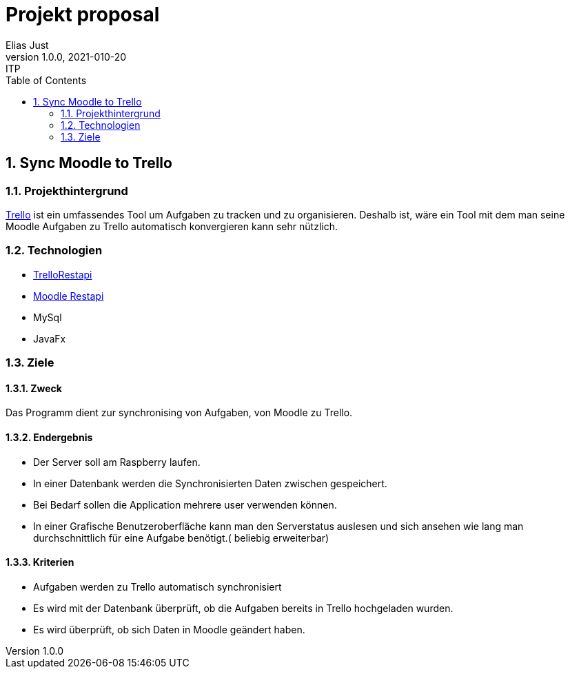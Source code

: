 = Projekt proposal
Elias Just
1.0.0, 2021-010-20: ITP
ifndef::imagesdir[:imagesdir: images]
//:toc-placement!:  // prevents the generation of the doc at this position, so it can be printed afterwards
:sourcedir: ../src/main/java
:icons: font
:sectnums:    // Nummerierung der Überschriften / section numbering
:toc: left

//Need this blank line after ifdef, don't know why...
ifdef::backend-html5[]

// print the toc here (not at the default position)
//toc::[]

==  Sync Moodle to Trello

=== Projekthintergrund
https://Trello.com[Trello] ist ein umfassendes Tool um Aufgaben zu tracken und zu organisieren. Deshalb ist, wäre ein Tool mit dem man seine Moodle Aufgaben zu Trello automatisch konvergieren kann sehr nützlich.

=== Technologien
* https://developer.atlassian.com/cloud/trello/rest/api-group-actions/[TrelloRestapi]
* https://docs.moodle.org/dev/Web_service_API_functions[Moodle Restapi]
* MySql
* JavaFx



=== Ziele

==== Zweck
Das Programm dient zur synchronising von Aufgaben, von Moodle zu Trello.

==== Endergebnis
* Der Server soll am Raspberry laufen.
* In einer Datenbank werden die Synchronisierten Daten zwischen gespeichert.
* Bei Bedarf sollen die Application mehrere user verwenden können.
* In einer Grafische Benutzeroberfläche kann man den Serverstatus auslesen und sich ansehen wie lang man durchschnittlich für eine Aufgabe benötigt.( beliebig erweiterbar)

==== Kriterien
* Aufgaben werden zu Trello automatisch synchronisiert
* Es wird mit der Datenbank überprüft, ob die Aufgaben bereits in Trello hochgeladen wurden.
* Es wird überprüft, ob sich Daten in Moodle geändert haben.





